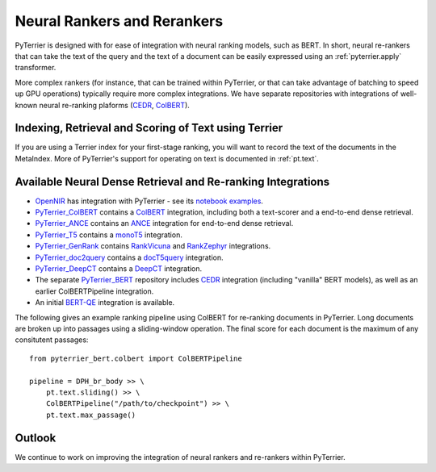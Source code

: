 .. _neural:

Neural Rankers and Rerankers
----------------------------

PyTerrier is designed with for ease of integration with neural ranking models, such as BERT.
In short, neural re-rankers that can take the text of the query and the text of a document
can be easily expressed using an :ref:`pyterrier.apply` transformer. 

More complex rankers (for instance, that can be trained within PyTerrier, or that can take
advantage of batching to speed up GPU operations) typically require more complex integrations.
We have separate repositories with integrations of well-known neural re-ranking plaforms 
(`CEDR <https://github.com/Georgetown-IR-Lab/cedr>`_, `ColBERT <https://github.com/stanford-futuredata/ColBERT>`_). 

Indexing, Retrieval and Scoring of Text using Terrier
=====================================================

If you are using a Terrier index for your first-stage ranking, you will want to record the text
of the documents in the MetaIndex. More of PyTerrier's support for operating on text is documented
in :ref:`pt.text`.

Available Neural Dense Retrieval and Re-ranking Integrations
============================================================

- `OpenNIR <https://opennir.net/>`_ has integration with PyTerrier - see its `notebook examples <https://github.com/Georgetown-IR-Lab/OpenNIR/tree/master/examples>`_.
- `PyTerrier_ColBERT <https://github.com/terrierteam/pyterrier_colbert>`_ contains a `ColBERT <https://github.com/stanford-futuredata/ColBERT>`_ integration, including both a text-scorer and a end-to-end dense retrieval.
- `PyTerrier_ANCE <https://github.com/terrierteam/pyterrier_ance>`_ contains an `ANCE <https://github.com/microsoft/ANCE/>`_ integration for end-to-end dense retrieval.
- `PyTerrier_T5 <https://github.com/terrierteam/pyterrier_t5>`_ contains a `monoT5 <https://arxiv.org/pdf/2101.05667.pdf>`_ integration.
- `PyTerrier_GenRank <https://github.com/emory-irlab/pyterrier_genrank>`_ contains `RankVicuna <https://arxiv.org/abs/2309.15088>`_ and `RankZephyr <https://arxiv.org/abs/2312.02724>`_ integrations.
- `PyTerrier_doc2query <https://github.com/terrierteam/pyterrier_doc2query>`_ contains a `docT5query <https://github.com/castorini/docTTTTTquery>`_ integration.
- `PyTerrier_DeepCT <https://github.com/terrierteam/pyterrier_deepct>`_ contains a `DeepCT <https://github.com/AdeDZY/DeepCT>`_ integration.
- The separate `PyTerrier_BERT <https://github.com/cmacdonald/pyterrier_bert>`_ repository includes `CEDR <https://github.com/Georgetown-IR-Lab/cedr>`_ integration (including "vanilla" BERT models), as well as an earlier ColBERTPipeline integration.
- An initial `BERT-QE <https://github.com/cmacdonald/BERT-QE>`_ integration is available.

The following gives an example ranking pipeline using ColBERT for re-ranking documents in PyTerrier.
Long documents are broken up into passages using a sliding-window operation. The final score for each
document is the maximum of any consitutent passages::

    from pyterrier_bert.colbert import ColBERTPipeline

    pipeline = DPH_br_body >> \
        pt.text.sliding() >> \
        ColBERTPipeline("/path/to/checkpoint") >> \
        pt.text.max_passage()

Outlook
=======

We continue to work on improving the integration of neural rankers and re-rankers within PyTerrier.
